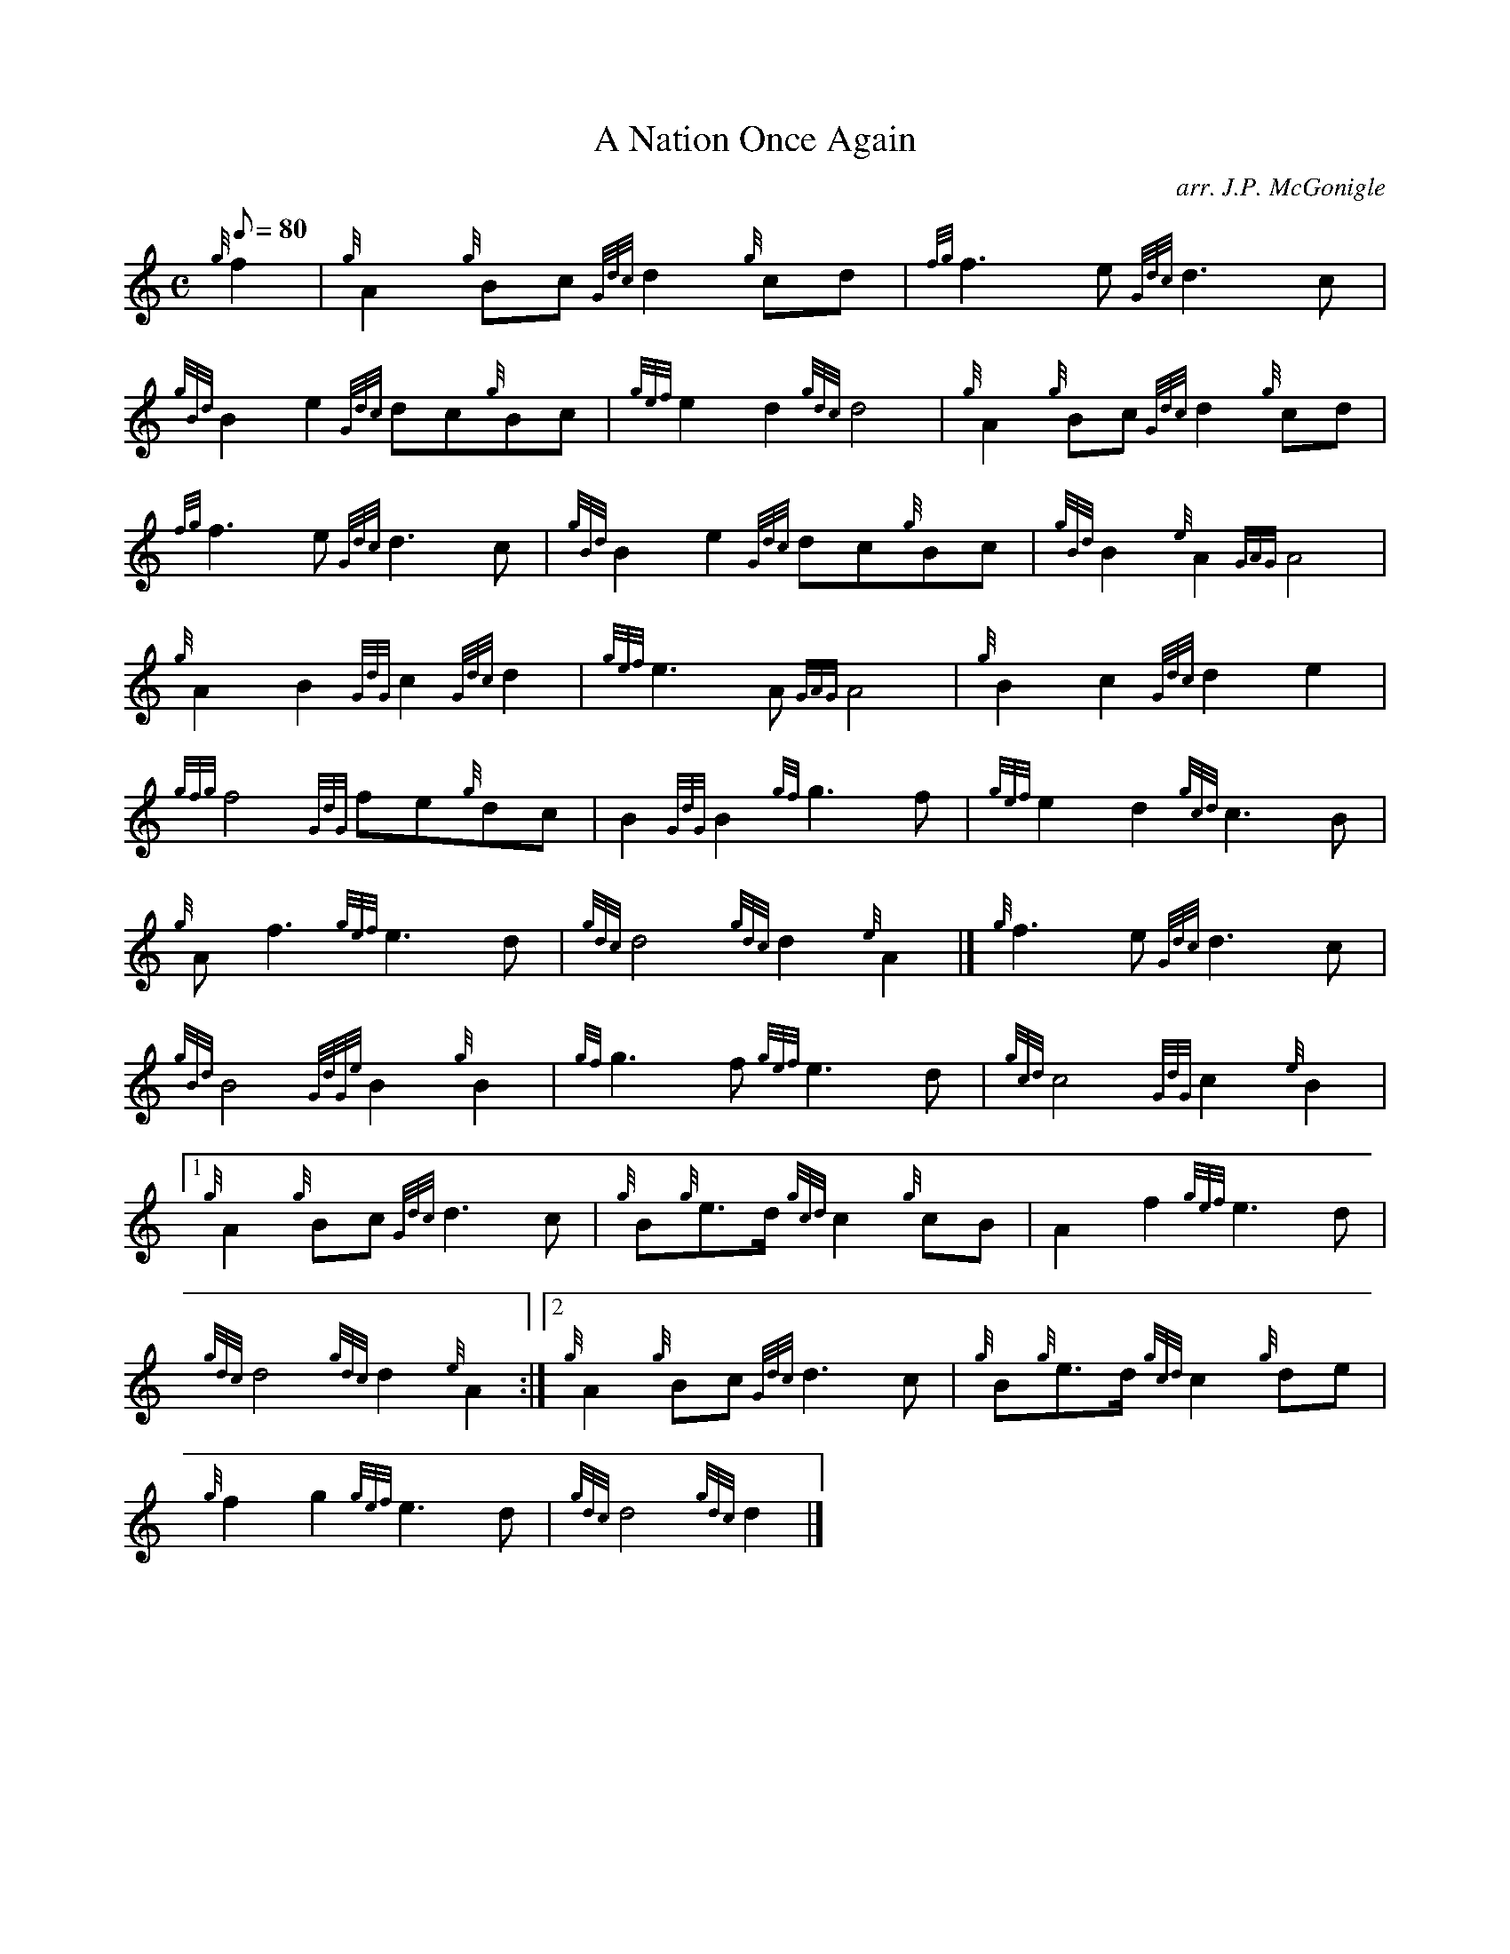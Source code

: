 X: 1
T:A Nation Once Again
M:C
L:1/8
Q:80
C:arr. J.P. McGonigle
S:March
K:HP
{g}f2|
{g}A2{g}Bc{Gdc}d2{g}cd|
{fg}f3e{Gdc}d3c|  !
{gBd}B2e2{Gdc}dc{g}Bc|
{gef}e2d2{gdc}d4|
{g}A2{g}Bc{Gdc}d2{g}cd|  !
{fg}f3e{Gdc}d3c|
{gBd}B2e2{Gdc}dc{g}Bc|
{gBd}B2{e}A2{GAG}A4|  !
{g}A2B2{GdG}c2{Gdc}d2|
{gef}e3A{GAG}A4|
{g}B2c2{Gdc}d2e2|  !
{gfg}f4{GdG}fe{g}dc|
B2{GdG}B2{gf}g3f|
{gef}e2d2{gcd}c3B|  !
{g}Af3{gef}e3d|
{gdc}d4{gdc}d2{e}A2|]
{g}f3e{Gdc}d3c|  !
{gBd}B4{GdGe}B2{g}B2|
{gf}g3f{gef}e3d|
{gcd}c4{GdG}c2{e}B2|1  !
{g}A2{g}Bc{Gdc}d3c|
{g}B{g}e3/2d/2{gcd}c2{g}cB|
A2f2{gef}e3d|  !
{gdc}d4{gdc}d2{e}A2:|2
{g}A2{g}Bc{Gdc}d3c|
{g}B{g}e3/2d/2{gcd}c2{g}de|  !
{g}f2g2{gef}e3d|
{gdc}d4{gdc}d2|]

